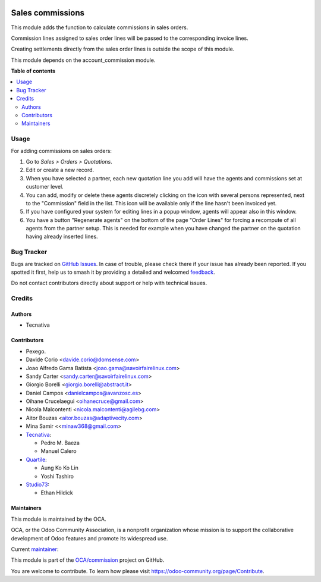 .. image:: https://odoo-community.org/readme-banner-image
   :target: https://odoo-community.org/get-involved?utm_source=readme
   :alt: Odoo Community Association

=================
Sales commissions
=================

.. 
   !!!!!!!!!!!!!!!!!!!!!!!!!!!!!!!!!!!!!!!!!!!!!!!!!!!!
   !! This file is generated by oca-gen-addon-readme !!
   !! changes will be overwritten.                   !!
   !!!!!!!!!!!!!!!!!!!!!!!!!!!!!!!!!!!!!!!!!!!!!!!!!!!!
   !! source digest: sha256:aead26bdec68fcb9e15af80656cb71007a0a3c0901a5ca639ac96973502173d3
   !!!!!!!!!!!!!!!!!!!!!!!!!!!!!!!!!!!!!!!!!!!!!!!!!!!!

.. |badge1| image:: https://img.shields.io/badge/maturity-Beta-yellow.png
    :target: https://odoo-community.org/page/development-status
    :alt: Beta
.. |badge2| image:: https://img.shields.io/badge/license-AGPL--3-blue.png
    :target: http://www.gnu.org/licenses/agpl-3.0-standalone.html
    :alt: License: AGPL-3
.. |badge3| image:: https://img.shields.io/badge/github-OCA%2Fcommission-lightgray.png?logo=github
    :target: https://github.com/OCA/commission/tree/17.0/sale_commission
    :alt: OCA/commission
.. |badge4| image:: https://img.shields.io/badge/weblate-Translate%20me-F47D42.png
    :target: https://translation.odoo-community.org/projects/commission-17-0/commission-17-0-sale_commission
    :alt: Translate me on Weblate
.. |badge5| image:: https://img.shields.io/badge/runboat-Try%20me-875A7B.png
    :target: https://runboat.odoo-community.org/builds?repo=OCA/commission&target_branch=17.0
    :alt: Try me on Runboat

|badge1| |badge2| |badge3| |badge4| |badge5|

This module adds the function to calculate commissions in sales orders.

Commission lines assigned to sales order lines will be passed to the
corresponding invoice lines.

Creating settlements directly from the sales order lines is outside the
scope of this module.

This module depends on the account_commission module.

**Table of contents**

.. contents::
   :local:

Usage
=====

For adding commissions on sales orders:

1. Go to *Sales > Orders > Quotations*.
2. Edit or create a new record.
3. When you have selected a partner, each new quotation line you add
   will have the agents and commissions set at customer level.
4. You can add, modify or delete these agents discretely clicking on the
   icon with several persons represented, next to the "Commission" field
   in the list. This icon will be available only if the line hasn't been
   invoiced yet.
5. If you have configured your system for editing lines in a popup
   window, agents will appear also in this window.
6. You have a button "Regenerate agents" on the bottom of the page
   "Order Lines" for forcing a recompute of all agents from the partner
   setup. This is needed for example when you have changed the partner
   on the quotation having already inserted lines.

Bug Tracker
===========

Bugs are tracked on `GitHub Issues <https://github.com/OCA/commission/issues>`_.
In case of trouble, please check there if your issue has already been reported.
If you spotted it first, help us to smash it by providing a detailed and welcomed
`feedback <https://github.com/OCA/commission/issues/new?body=module:%20sale_commission%0Aversion:%2017.0%0A%0A**Steps%20to%20reproduce**%0A-%20...%0A%0A**Current%20behavior**%0A%0A**Expected%20behavior**>`_.

Do not contact contributors directly about support or help with technical issues.

Credits
=======

Authors
-------

* Tecnativa

Contributors
------------

- Pexego.
- Davide Corio <davide.corio@domsense.com>
- Joao Alfredo Gama Batista <joao.gama@savoirfairelinux.com>
- Sandy Carter <sandy.carter@savoirfairelinux.com>
- Giorgio Borelli <giorgio.borelli@abstract.it>
- Daniel Campos <danielcampos@avanzosc.es>
- Oihane Crucelaegui <oihanecruce@gmail.com>
- Nicola Malcontenti <nicola.malcontenti@agilebg.com>
- Aitor Bouzas <aitor.bouzas@adaptivecity.com>
- Mina Samir <<minaw368@gmail.com>
- `Tecnativa <https://www.tecnativa.com>`__:

  - Pedro M. Baeza
  - Manuel Calero

- `Quartile <https://www.quartile.co>`__:

  - Aung Ko Ko Lin
  - Yoshi Tashiro

- `Studio73 <https://www.studio73.es>`__:

  - Ethan Hildick

Maintainers
-----------

This module is maintained by the OCA.

.. image:: https://odoo-community.org/logo.png
   :alt: Odoo Community Association
   :target: https://odoo-community.org

OCA, or the Odoo Community Association, is a nonprofit organization whose
mission is to support the collaborative development of Odoo features and
promote its widespread use.

.. |maintainer-pedrobaeza| image:: https://github.com/pedrobaeza.png?size=40px
    :target: https://github.com/pedrobaeza
    :alt: pedrobaeza

Current `maintainer <https://odoo-community.org/page/maintainer-role>`__:

|maintainer-pedrobaeza| 

This module is part of the `OCA/commission <https://github.com/OCA/commission/tree/17.0/sale_commission>`_ project on GitHub.

You are welcome to contribute. To learn how please visit https://odoo-community.org/page/Contribute.
